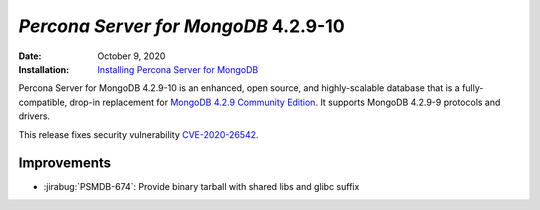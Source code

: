 .. _PSMDB-4.2.9-10:

================================================================================
*Percona Server for MongoDB* 4.2.9-10
================================================================================

:Date: October 9, 2020
:Installation: `Installing Percona Server for MongoDB <https://www.percona.com/doc/percona-server-for-mongodb/4.2/install/index.html>`_

Percona Server for MongoDB 4.2.9-10 is an enhanced, open source, and highly-scalable database that is a
fully-compatible, drop-in replacement for `MongoDB 4.2.9 Community Edition <https://docs.mongodb.com/manual/release-notes/4.2/#aug-21-2020>`_.
It supports MongoDB 4.2.9-9 protocols and drivers.

This release fixes security vulnerability `CVE-2020-26542 <https://cve.mitre.org/cgi-bin/cvename.cgi?name=CVE-2020-26542>`_.

Improvements
================================================================================

* :jirabug:`PSMDB-674`: Provide binary tarball with shared libs and glibc suffix


